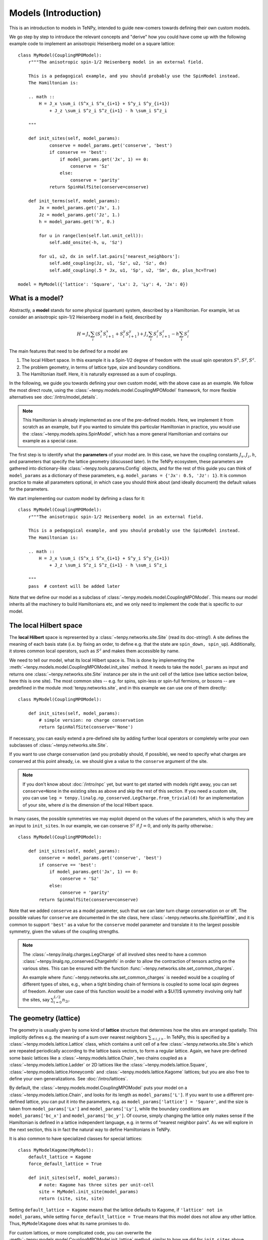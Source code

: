 Models (Introduction)
=====================

This is an introduction to models in TeNPy, intended to guide new-comers towards defining
their own custom models.

We go step by step to introduce the relevant concepts and "derive" how you could have come up
with the following example code to implement an anisotropic Heisenberg model on a square lattice::

    class MyModel(CouplingMPOModel):
        r"""The anisotropic spin-1/2 Heisenberg model in an external field.

        This is a pedagogical example, and you should probably use the SpinModel instead.
        The Hamiltonian is:

        .. math ::
            H = J_x \sum_i (S^x_i S^x_{i+1} + S^y_i S^y_{i+1})
                + J_z \sum_i S^z_i S^z_{i+1} - h \sum_i S^z_i

        """

        def init_sites(self, model_params):
                conserve = model_params.get('conserve', 'best')
                if conserve == 'best':
                    if model_params.get('Jx', 1) == 0:
                        conserve = 'Sz'
                    else:
                        conserve = 'parity'
                return SpinHalfSite(conserve=conserve)

        def init_terms(self, model_params):
            Jx = model_params.get('Jx', 1.)
            Jz = model_params.get('Jz', 1.)
            h = model_params.get('h', 0.)

            for u in range(len(self.lat.unit_cell)):
                self.add_onsite(-h, u, 'Sz')

            for u1, u2, dx in self.lat.pairs['nearest_neighbors']:
                self.add_coupling(Jz, u1, 'Sz', u2, 'Sz', dx)
                self.add_coupling(.5 * Jx, u1, 'Sp', u2, 'Sm', dx, plus_hc=True)

    model = MyModel({'lattice': 'Square', 'Lx': 2, 'Ly': 4, 'Jx': 0})


What is a model?
----------------

Abstractly, a **model** stands for some physical (quantum) system, described by a Hamiltonian.
For example, let us consider an anisotropic spin-1/2 Heisenberg model in a field, described by

.. math ::

    H = J_x \sum_i (S^x_i S^x_{i+1} + S^y_i S^y_{i+1}) + J_z \sum_i S^z_i S^z_{i+1} - h \sum_i S^z_i

The main features that need to be defined for a model are

1. The local Hilbert space. In this example it is a Spin-1/2 degree of freedom with the usual spin operators :math:`S^x, S^y, S^z`.
2. The problem geometry, in terms of lattice type, size and boundary conditions.
3. The Hamiltonian itself. Here, it is naturally expressed as a sum of couplings.

In the following, we guide you towards defining your own custom model, with the above case as an example.
We follow the most direct route, using the :class:`~tenpy.models.model.CouplingMPOModel` framework,
for more flexible alternatives see :doc:`/intro/model_details`.

.. note ::
    This Hamiltonian is already implemented as one of the pre-defined models.
    Here, we implement it from scratch as an example, but if you wanted to simulate this particular
    Hamiltonian in practice, you would use the :class:`~tenpy.models.spins.SpinModel`, which has a
    more general Hamiltonian and contains our example as a special case.


The first step is to identify what the **parameters** of your model are.
In this case, we have the coupling constants :math:`J_x, J_z, h`, and parameters that specify
the lattice geometry (discussed later). In the TeNPy ecosystem, these parameters are
gathered into dictionary-like :class:`~tenpy.tools.params.Config` objects, and for the rest of this
guide you can think of ``model_params`` as a dictionary of these parameters, e.g.
``model_params = {'Jx': 0.5, 'Jz': 1}``.
It is common practice to make all parameters optional, in which case you should think about
(and ideally document) the default values for the parameters.

We start implementing our custom model by defining a class for it::

    class MyModel(CouplingMPOModel):
        r"""The anisotropic spin-1/2 Heisenberg model in an external field.

        This is a pedagogical example, and you should probably use the SpinModel instead.
        The Hamiltonian is:

        .. math ::
            H = J_x \sum_i (S^x_i S^x_{i+1} + S^y_i S^y_{i+1})
                + J_z \sum_i S^z_i S^z_{i+1} - h \sum_i S^z_i

        """
        pass  # content will be added later


Note that we define our model as a subclass of :class:`~tenpy.models.model.CouplingMPOModel`.
This means our model inherits all the machinery to build Hamiltonians etc, and we only need
to implement the code that is specific to our model.


The local Hilbert space
-----------------------
The **local Hilbert** space is represented by a :class:`~tenpy.networks.site.Site` (read its doc-string!).
A site defines the meaning of each basis state (i.e. by fixing an order, to define e.g.
that the state are ``spin_down, spin_up``). Additionally, it stores common local operators, such as
:math:`S^z` and makes them accessible by name.

We need to tell our model, what its local Hilbert space is.
This is done by implementing the :meth:`~tenpy.models.model.CouplingMPOModel.init_sites` method.
It needs to take the ``model_params`` as input and returns one :class:`~tenpy.networks.site.Site`
instance per site in the unit cell of the lattice (see lattice section below, here this is one site).
The most common sites -- e.g. for spins, spin-less or spin-full fermions, or bosons -- are predefined
in the module :mod:`tenpy.networks.site`, and in this example we can use one of them directly::

    class MyModel(CouplingMPOModel):

        def init_sites(self, model_params):
            # simple version: no charge conservation
            return SpinHalfSite(conserve='None')


If necessary, you can easily extend a pre-defined site by adding further local operators or
completely write your own subclasses of :class:`~tenpy.networks.site.Site`.

If you want to use charge conservation (and you probably should, if possible), we need to specify
what charges are conserved at this point already, i.e. we should give a value to the ``conserve``
argument of the site.

.. note ::

    If you don't know about :doc:`/intro/npc` yet, but want to get started with models right away,
    you can set ``conserve=None`` in the existing sites as above and skip the rest of this
    section. If you need a custom site, you can use 
    ``leg = tenpy.linalg.np_conserved.LegCharge.from_trivial(d)`` for an implementation of your
    site, where `d` is the dimension of the local Hilbert space.


In many cases, the possible symmetries we may exploit depend on the
values of the parameters, which is why they are an input to ``init_sites``.
In our example, we can conserve :math:`S^z` if :math:`J = 0`, and only its parity otherwise.::

    class MyModel(CouplingMPOModel):

        def init_sites(self, model_params):
            conserve = model_params.get('conserve', 'best')
            if conserve == 'best':
                if model_params.get('Jx', 1) == 0:
                    conserve = 'Sz'
                else:
                    conserve = 'parity'
            return SpinHalfSite(conserve=conserve)


Note that we added ``conserve`` as a model parameter, such that we can later turn charge
conservation on or off. The possible values for ``conserve`` are documented in the site class,
here :class:`~tenpy.networks.site.SpinHalfSite`, and it is common to support ``'best'``
as a value for the ``conserve`` model parameter and translate it to the largest possible symmetry,
given the values of the coupling strengths.

.. note ::

    The :class:`~tenpy.linalg.charges.LegCharge` of all involved sites need to have a common
    :class:`~tenpy.linalg.np_conserved.ChargeInfo` in order to allow the contraction of tensors
    acting on the various sites.
    This can be ensured with the function :func:`~tenpy.networks.site.set_common_charges`.

    An example where :func:`~tenpy.networks.site.set_common_charges` is needed would be a coupling
    of different types of sites, e.g., when a tight binding chain of fermions is coupled to some
    local spin degrees of freedom. Another use case of this function would be a model with a $U(1)$
    symmetry involving only half the sites, say :math:`\sum_{i=0}^{L/2} n_{2i}`.


The geometry (lattice)
----------------------
The geometry is usually given by some kind of **lattice** structure that determines how the sites
are arranged spatially. This implicitly defines e.g. the meaning of a sum over nearest neighbors
:math:`\sum_{<i, j>}`.
In TeNPy, this is specified by a :class:`~tenpy.models.lattice.Lattice` class, which contains a unit cell of
a few :class:`~tenpy.networks.site.Site`\s which are repeated periodically according to the lattice
basis vectors, to form a regular lattice.
Again, we have pre-defined some basic lattices like a :class:`~tenpy.models.lattice.Chain`,
two chains coupled as a :class:`~tenpy.models.lattice.Ladder` or 2D lattices like the
:class:`~tenpy.models.lattice.Square`, :class:`~tenpy.models.lattice.Honeycomb` and
:class:`~tenpy.models.lattice.Kagome` lattices; but you are also free to define your own generalizations.
See :doc:`/intro/lattices`.


By default, the :class:`~tenpy.models.model.CouplingMPOModel` puts your model on
a :class:`~tenpy.models.lattice.Chain`, and looks for its length as ``model_params['L']``.
If you want to use a different pre-defined lattice, you can put it into the parameters, e.g.
as ``model_params['lattice'] = 'Square'``, and the size is taken from ``model_params['Lx']``
and ``model_params['Ly']``, while the boundary conditions are ``model_params['bc_x']``
and ``model_params['bc_y']``.
Of course, simply changing the lattice only makes sense if the Hamiltonian is defined in a lattice
independent language, e.g. in terms of "nearest neighbor pairs".
As we will explore in the next section, this is in fact the natural way to define Hamiltonians in TeNPy.

It is also common to have specialized classes for special lattices::

    class MyModelKagome(MyModel):
        default_lattice = Kagome
        force_default_lattice = True

        def init_sites(self, model_params):
            # note: Kagome has three sites per unit-cell
            site = MyModel.init_site(model_params)
            return (site, site, site)


Setting ``default_lattice = Kagome`` means that the lattice defaults to Kagome, if ``'lattice' not in model_params``,
while setting ``force_default_lattice = True`` means that this model does not allow any other
lattice. Thus, ``MyModelKagome`` does what its name promises to do.

For custom lattices, or more complicated code, you can overwrite the
:meth:`~tenpy.models.model.CouplingMPOModel.init_lattice` method, similar to how we did
for ``init_sites`` above.


The Hamiltonian
---------------
The last ingredient we need to implement for a custom model is its Hamiltonian.
To that end, we override the :meth:`~tenpy.models.model.CouplingMPOModel.init_terms` method.
At this point during model initialization, the lattice is already initialized, and we
may access ``self.lat`` and use e.g. the :attr:`~tenpy.models.lattice.Lattice.pairs` attribute
for convenient definition of couplings between e.g. nearest-neighbor pairs.

There are a bunch of convenience methods implemented in :class:`~tenpy.models.model.CouplingModel`,
which make this easy. Let us summarize them here:

- :meth:`~tenpy.models.model.CouplingModel.add_onsite` for a sum of onsite terms :math:`\sum_i h_i \hat{A}_i`.
- :meth:`~tenpy.models.model.CouplingModel.add_coupling` for a sum of two-body couplings :math:`\sum_i J_i \hat{A}_i \hat{B}_{i+n}`.
- :meth:`~tenpy.models.model.CouplingModel.add_multi_coupling` for a sum of multi-body couplings :math:`\sum_i J_i \hat{A}_i \hat{B}_{i+n} ... \hat{F}_{i+m}`.

.. note ::
    A single call to each of these methods adds an extensive number of terms to your Hamiltonian,
    as it includes a sum over all sites in the definition.
    This means that a Hamiltonian like :math:`H = -3 \sum_i S_i^z` is realized as a **single** call to 
    :meth:`~tenpy.models.model.CouplingModel.add_onsite`, **without**  an explicit loop over `i`.

.. note ::
    These methods allow the prefactors to be site-dependent; you can either give a single number
    as the prefactor, or a list/array that is tiled to fit the size.
    E.g. if an onsite term with ``strength=1`` gives you a uniform magnetic field,
    ``strength=[1, -1]`` gives you the corresponding staggered field,
    assuming a chain of even length.

- :meth:`~tenpy.models.model.CouplingModel.add_local_term` for a single term :math:`\hat{A}_i` or :math:`\hat{A}_i \hat{B}_{j}`
  or :math:`\hat{A}_i \hat{B}_{j} ... \hat{F}_k`.

.. warning ::
    You probably should not directly use :meth:`~tenpy.models.model.CouplingModel.add_onsite_term`,
    :meth:`~tenpy.models.model.CouplingModel.add_coupling_term` and
    :meth:`~tenpy.models.model.CouplingModel.add_multi_coupling_term`.
    They do not handle Jordan-Wigner strings and they need MPS indices as inputs, not
    lattice positions.

See also :meth:`~tenpy.models.model.CouplingModel.add_exponentially_decaying_coupling`

For our example, we define the Hamiltonian by implementing::

    class MyModel(CouplingMPOModel):

        def init_sites(self, model_params):
            ...

        def init_terms(self, model_params):
            Jx = model_params.get('Jx', 1.)
            Jz = model_params.get('Jz', 1.)
            h = model_params.get('h', 0.)

            for u in range(len(self.lat.unit_cell)):
                self.add_onsite(-h, u, 'Sz')

            for u1, u2, dx in self.lat.pairs['nearest_neighbors']:
                self.add_coupling(Jz, u1, 'Sz', u2, 'Sz', dx)

                # Sx and Sy violate parity conservation, but Sx.Sx and Sy.Sy do not.
                # need to define them using Sp = Sx + i Sy, Sm = Sx - i Sy
                # Sx.Sx + Sy.Sy = .5 * (Sp.Sm + Sm.Sp) = .5 * (Sp.Sm + hc)
                self.add_coupling(.5 * Jx, u1, 'Sp', u2, 'Sm', dx, plus_hc=True)

.. note ::
    If we did not care about charge conservation, we could have also done
    ``add_coupling(Jx, u1, 'Sx', u2, 'Sx', dx)`` and 
    ``add_coupling(Jx, u1, 'Sy', u2, 'Sy', dx)``.
    This only works if we set ``conserve='None'``, as otherwise the site does not even
    define ``'Sx'``.


At this point we are done defining our model, and have reproduced the result at the very top
of the chapter. We should, however, make sure that we defined the model correctly.


Verifying models
----------------
Especially when you define custom models, we strongly recommend you triple-check if you correctly
implemented the model you are interested in (i.e. have the correct couplings at between correct sites).
This is a crucial step to make sure you are in fact simulating the model that you are thinking
about and not some random other model with entirely different physics.

.. note ::
    If the model contains Fermions, you should read the introduction to :doc:`/intro/JordanWigner`.


To verify that you have added the correct terms, initialize the model on a small lattice (we also
set :math:`J_x=0` here for readability, but you should turn it on to verify the full model),
e.g.::

    model = MyModel({'lattice': 'Square', 'Lx': 2, 'Ly': 3, 'Jx': 0})


Now, print all couplings in the model to console::

    print(model.all_coupling_terms().to_TermList())


Which gives you the following output for our example::

    1.00000 * Sz_0 Sz_1 +
    1.00000 * Sz_0 Sz_2 +
    1.00000 * Sz_0 Sz_3 +
    1.00000 * Sz_1 Sz_2 +
    1.00000 * Sz_1 Sz_4 +
    1.00000 * Sz_2 Sz_5 +
    1.00000 * Sz_3 Sz_4 +
    1.00000 * Sz_3 Sz_5 +
    1.00000 * Sz_4 Sz_5


You may be surprised to get nine different couplings on this ``2 x 3`` square patch.
Let us look at the couplings in detail to figure out why this might be.
We need to understand the meaning of the site indices, i.e. where does ``Sz_4`` live spatially?
The convention for site indices comes from the MPS geometry and may be hard to read.
To visualize the site order of the lattice, you may run the following snippet::

    import matplotlib.pyplot as plt
    plt.figure(figsize=(5, 6))
    ax = plt.gca()
    model.lat.plot_coupling(ax)
    model.lat.plot_sites(ax)
    model.lat.plot_order(ax)
    plt.show()


.. plot ::

    from tenpy import SpinHalfSite
    from tenpy.models import CouplingMPOModel
    import matplotlib.pyplot as plt
    
    class MyModel(CouplingMPOModel):
        def init_sites(self, model_params):
            return SpinHalfSite()
        def init_terms(self, model_params):
            self.add_onsite(-1, 0, 'Sz')  # terms dont matter for this plot :: simplify

    model = MyModel({'lattice': 'Square', 'Lx': 2, 'Ly': 3, 'Jx': 0})
    plt.figure(figsize=(5, 6))
    ax = plt.gca()
    model.lat.plot_coupling(ax)
    model.lat.plot_sites(ax)
    model.lat.plot_order(ax)
    plt.show()


We see the lattice plotted in black. Concretely, we get a black line for each pair of nearest-neighbor
sites. The red line goes through the sites in order, and we see the site indices labelled.

In particular, we can now understand why we get nine different couplings; we see from the plot
that the lattice has open boundaries in x-direction but periodic boundaries in y-direction.
Try playing around with different boundary conditions, e.g.
``MyModel({'lattice': 'Square', 'Lx': 2, 'Ly': 3, 'Jx': 0, 'bc_y': 'open'})``
or
``MyModel({'lattice': 'Square', 'Lx': 2, 'Ly': 3, 'Jx': 0, 'bc_x': 'periodic'})``.
See :doc:`/intro/lattices` regarding boundary conditions.


Contribute your model?
----------------------
If you have implemented a model, and you think it may be useful to the broader community, consider
contributing it to TeNPy via a pull request.
We have :doc:`/contr/guidelines`, and you can have a look at the implementation
of e.g. the :class:`~tenpy.models.spins.SpinModel` as a guide, but do not let formalities
stop you from sharing your code, we can always address any nitpicks ourselves.


Further Reading
---------------
- Details and ideas behind the implementation: :doc:`/intro/model_details`
- Look at the implementation of the pre-defined models in :mod:`tenpy.models`.
  Most are based on the :class:`~tenpy.models.model.CouplingMPOModel` as discussed here.
- The :class:`~tenpy.models.aklt.AKLTChain` is a notable counter-example where it is actually
  easier to define ``H_bond`` than to write down couplings.
- If the Hamiltonian is already given in MPO form (e.g. because it comes from some other software),
  it can be used to directly build a model, as is done in ``examples/mpo_exponentially_decaying.py``.
